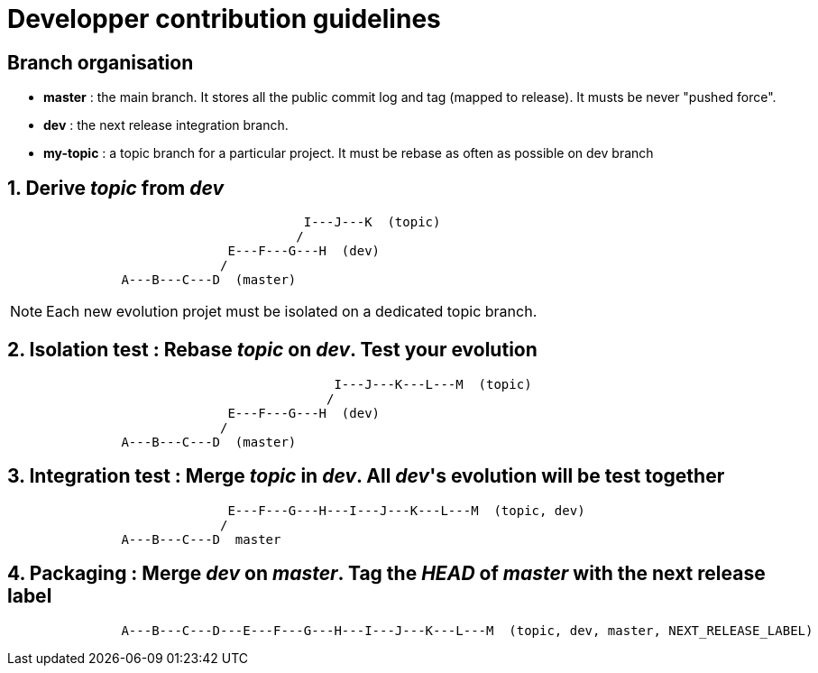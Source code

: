 = Developper contribution guidelines

== Branch organisation

* *master* : the main branch. It stores all the public commit log and tag (mapped to release). 
  It musts be never "pushed force".
* *dev* : the next release integration branch.
* *my-topic* : a topic branch for a particular project. It must be rebase as often as possible on dev branch

== 1. Derive _topic_ from _dev_

[source]
----

                                       I---J---K  (topic)
                                      /
                             E---F---G---H  (dev)
                            /
               A---B---C---D  (master)

----

NOTE: Each new evolution projet must be isolated on a dedicated topic branch. 

== 2. Isolation test : Rebase _topic_ on _dev_. Test your evolution

[source]
----

                                           I---J---K---L---M  (topic)
                                          /
                             E---F---G---H  (dev)
                            /
               A---B---C---D  (master)

----


== 3. Integration test : Merge _topic_ in _dev_. All _dev_'s evolution will be test together

[source]
----

                             E---F---G---H---I---J---K---L---M  (topic, dev)
                            /
               A---B---C---D  master

----

== 4. Packaging : Merge _dev_ on _master_. Tag the _HEAD_ of _master_ with the next release label 

[source]
----

               A---B---C---D---E---F---G---H---I---J---K---L---M  (topic, dev, master, NEXT_RELEASE_LABEL)  

----


